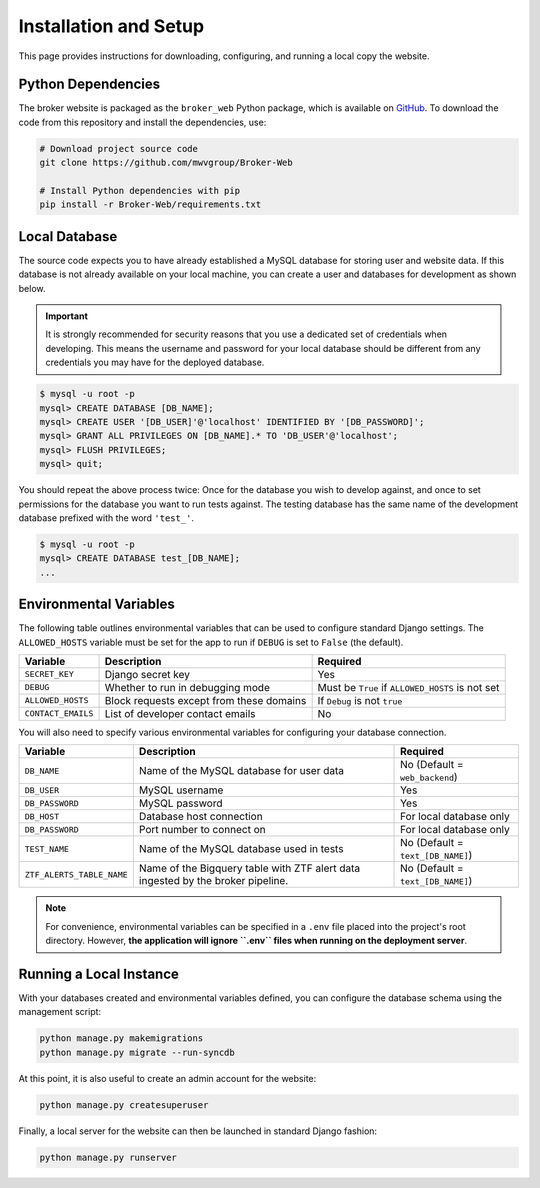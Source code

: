 Installation and Setup
======================

This page provides instructions for downloading, configuring, and running
a local copy the website.

Python Dependencies
-------------------

The broker website is packaged as the ``broker_web`` Python package, which
is available on `GitHub`_. To download the code from this repository and
install the dependencies, use:

.. code-block:: bash

   # Download project source code
   git clone https://github.com/mwvgroup/Broker-Web

   # Install Python dependencies with pip
   pip install -r Broker-Web/requirements.txt

Local Database
--------------

The source code expects you to have already established a MySQL database for
storing user and website data. If this database is not already available on
your local machine, you can create a user and databases for development
as shown below.

.. important:: It is strongly recommended for security reasons that you use
   a dedicated set of credentials when developing. This means the username
   and password for your local database should be different from any
   credentials you may have for the deployed database.

.. code-block:: mysql

   $ mysql -u root -p
   mysql> CREATE DATABASE [DB_NAME];
   mysql> CREATE USER '[DB_USER]'@'localhost' IDENTIFIED BY '[DB_PASSWORD]';
   mysql> GRANT ALL PRIVILEGES ON [DB_NAME].* TO 'DB_USER'@'localhost';
   mysql> FLUSH PRIVILEGES;
   mysql> quit;

You should repeat the above process twice: Once for the database you
wish to develop against, and once to set permissions for the database
you want to run tests against. The testing database has the same name
of the development database prefixed with the word ``'test_'``.

.. code-block:: mysql

   $ mysql -u root -p
   mysql> CREATE DATABASE test_[DB_NAME];
   ...

Environmental Variables
-----------------------

The following table outlines environmental variables that can be used to
configure standard Django settings. The ``ALLOWED_HOSTS`` variable
must be set for the app to run if ``DEBUG`` is set to ``False`` (the default).

+-----------------------+------------------------------------------+---------------------------------+
| Variable              | Description                              | Required                        |
+=======================+==========================================+=================================+
| ``SECRET_KEY``        | Django secret key                        | Yes                             |
+-----------------------+------------------------------------------+---------------------------------+
| ``DEBUG``             | Whether to run in debugging mode         | Must be ``True`` if             |
|                       |                                          | ``ALLOWED_HOSTS`` is not set    |
+-----------------------+------------------------------------------+---------------------------------+
| ``ALLOWED_HOSTS``     | Block requests except from these domains | If ``Debug`` is not ``true``    |
+-----------------------+------------------------------------------+---------------------------------+
| ``CONTACT_EMAILS``    | List of developer contact emails         | No                              |
+-----------------------+------------------------------------------+---------------------------------+

You will also need to specify various environmental variables for configuring
your database connection.

+---------------------------+------------------------------------------+----------------------------------+
| Variable                  | Description                              | Required                         |
+===========================+==========================================+==================================+
| ``DB_NAME``               | Name of the MySQL database for user data | No (Default = ``web_backend``)   |
+---------------------------+------------------------------------------+----------------------------------+
| ``DB_USER``               | MySQL username                           | Yes                              |
+---------------------------+------------------------------------------+----------------------------------+
| ``DB_PASSWORD``           | MySQL password                           | Yes                              |
+---------------------------+------------------------------------------+----------------------------------+
| ``DB_HOST``               | Database host connection                 | For local database only          |
+---------------------------+------------------------------------------+----------------------------------+
| ``DB_PASSWORD``           | Port number to connect on                | For local database only          |
+---------------------------+------------------------------------------+----------------------------------+
| ``TEST_NAME``             | Name of the MySQL database used in tests | No (Default = ``text_[DB_NAME]``)|
+---------------------------+------------------------------------------+----------------------------------+
| ``ZTF_ALERTS_TABLE_NAME`` | Name of the Bigquery table with ZTF alert| No (Default = ``text_[DB_NAME]``)|
|                           | data ingested by the broker pipeline.    |                                  |
+---------------------------+------------------------------------------+----------------------------------+

.. note:: For convenience, environmental variables can be specified in a
   ``.env`` file
   placed into the project's root directory. However, **the application will
   ignore ``.env`` files when running on the deployment server**.


.. _GitHub: https://github.com/mwvgroup/Broker-Web
.. _here: https://cloud.google.com/sdk/docs/downloads-interactive

Running a Local Instance
------------------------

With your databases created and environmental variables defined, you can configure
the database schema using the management script:

.. code-block:: bash

   python manage.py makemigrations
   python manage.py migrate --run-syncdb

At this point, it is also useful to create an admin account for the website:

.. code-block:: bash

   python manage.py createsuperuser

Finally, a local server for the website can then be launched in standard Django fashion:

.. code-block:: bash

   python manage.py runserver